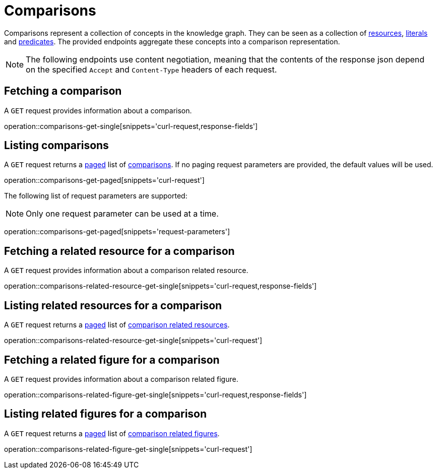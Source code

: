 = Comparisons

Comparisons represent a collection of concepts in the knowledge graph.
They can be seen as a collection of <<Resources,resources>>, <<Literals,literals>> and <<Predicates,predicates>>.
The provided endpoints aggregate these concepts into a comparison representation.

NOTE: The following endpoints use content negotiation, meaning that the contents of the response json depend on the specified `Accept` and `Content-Type` headers of each request.

[[comparisons-fetch]]
== Fetching a comparison

A `GET` request provides information about a comparison.

operation::comparisons-get-single[snippets='curl-request,response-fields']

[[comparisons-list]]
== Listing comparisons

A `GET` request returns a <<sorting-and-pagination,paged>> list of <<comparisons-fetch,comparisons>>.
If no paging request parameters are provided, the default values will be used.

operation::comparisons-get-paged[snippets='curl-request']

The following list of request parameters are supported:

NOTE: Only one request parameter can be used at a time.

operation::comparisons-get-paged[snippets='request-parameters']

[[comparisons-related-resource-fetch]]
== Fetching a related resource for a comparison

A `GET` request provides information about a comparison related resource.

operation::comparisons-related-resource-get-single[snippets='curl-request,response-fields']

[[comparisons-related-resource-list]]
== Listing related resources for a comparison

A `GET` request returns a <<sorting-and-pagination,paged>> list of <<comparisons-related-resource-fetch,comparison related resources>>.

operation::comparisons-related-resource-get-single[snippets='curl-request']

[[comparisons-related-figure-fetch]]
== Fetching a related figure for a comparison

A `GET` request provides information about a comparison related figure.

operation::comparisons-related-figure-get-single[snippets='curl-request,response-fields']

[[comparisons-related-figure-list]]
== Listing related figures for a comparison

A `GET` request returns a <<sorting-and-pagination,paged>> list of <<comparisons-related-figure-fetch,comparison related figures>>.

operation::comparisons-related-figure-get-single[snippets='curl-request']
